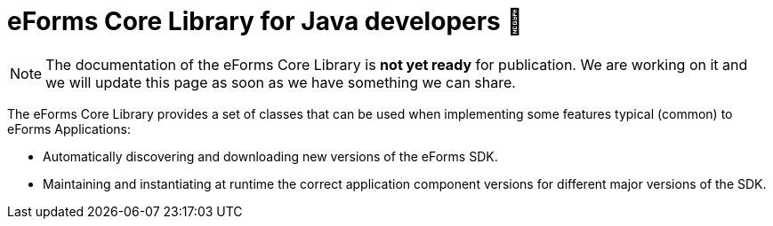 = eForms Core Library for Java developers  🚧

NOTE: The documentation of the eForms Core Library is **not yet ready** for publication. We are working on it and we will update this page as soon as we have something we can share.

The eForms Core Library provides a set of classes that can be used when implementing some features typical (common) to eForms Applications:

* Automatically discovering and downloading new versions of the eForms SDK.
* Maintaining and instantiating at runtime the correct application component versions for different major versions of the SDK.

